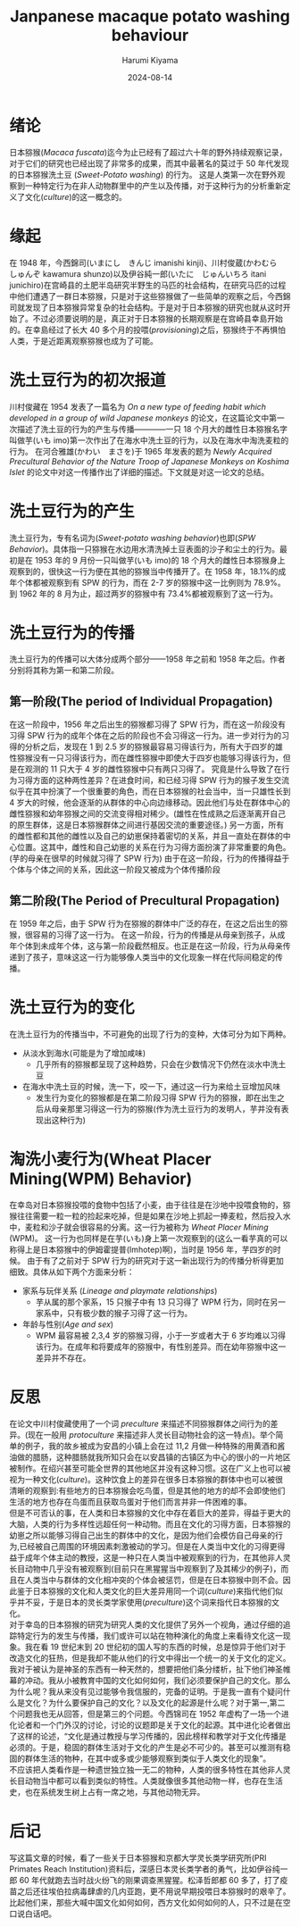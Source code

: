 # Created 2024-08-14 Wed 11:07
#+title: Janpanese macaque potato washing behaviour
#+date: 2024-08-14
#+author: Harumi Kiyama
#+creator: Emacs 31.0.50 (Org mode 9.7.9)
* 绪论
日本猕猴(/Macaca fuscata/)迄今为止已经有了超过六十年的野外持续观察记录，对于它们的研究也已经出现了非常多的成果，而其中最著名的莫过于 50 年代发现的日本猕猴洗土豆 (/Sweet-Potato washing/) 的行为。 这是人类第一次在野外观察到一种特定行为在非人动物群里中的产生以及传播，对于这种行为的分析重新定义了文化(/culture/)的这一概念的。
* 缘起
在 1948 年，今西錦司(いまにし　きんじ imanishi kinji)、川村俊蔵(かわむら　しゅんぞ kawamura shunzo)以及伊谷純一郎(いたに　じゅんいちろ itani junichiro)在宫崎县的土肥半岛研究半野生的马匹的社会结构，在研究马匹的过程中他们遭遇了一群日本猕猴，只是对于这些猕猴做了一些简单的观察之后，今西錦司就发现了日本猕猴异常复杂的社会结构。于是对于日本猕猴的研究也就从这时开始了。不过必须要说明的是，真正对于日本猕猴的长期观察是在宫崎县幸島开始的。在幸島经过了长大 40 多个月的投喂(/provisioning/)之后，猕猴终于不再惧怕人类，于是近距离观察猕猴也成为了可能。
* 洗土豆行为的初次报道
川村俊藏在 1954 发表了一篇名为 /On a new type of feeding habit which developed in a group of wild Japanese monkeys/ 的论文，在这篇论文中第一次描述了洗土豆的行为的产生与传播————一只 18 个月大的雌性日本猕猴名字叫做芋(いも imo)第一次作出了在海水中洗土豆的行为，以及在海水中淘洗麦粒的行为。
在河合雅雄(かわい　まさを)于 1965 年发表的题为 /Newly Acquired Precultural Behavior of the Nature Troop of Japanese Monkeys on Koshima Islet/ 的论文中对这一传播作出了详细的描述。下文就是对这一论文的总结。
* 洗土豆行为的产生
洗土豆行为，专有名词为(/Sweet-potato washing behavior/)也即(/SPW Behavior/)。具体指一只猕猴在水边用水清洗掉土豆表面的沙子和尘土的行为。最初是在 1953 年的 9 月份一只叫做芋(いも imo)的 18 个月大的雌性日本猕猴身上观察到的，很快这一行为便在其他的猕猴当中传播开了。在 1958 年，18.1%的成年个体都被观察到有 SPW 的行为，而在 2-7 岁的猕猴中这一比例则为 78.9%。到 1962 年的 8 月为止，超过两岁的猕猴中有 73.4%都被观察到了这一行为。
* 洗土豆行为的传播
洗土豆行为的传播可以大体分成两个部分——1958 年之前和 1958 年之后。作者分别将其称为第一和第二阶段。
** 第一阶段(The period of Individual Propagation)
在这一阶段中，1956 年之后出生的猕猴都习得了 SPW 行为，而在这一阶段没有习得 SPW 行为的成年个体在之后的阶段也不会习得这一行为。进一步对行为的习得的分析之后，发现在 1 到 2.5 岁的猕猴最容易习得该行为，所有大于四岁的雄性猕猴没有一只习得该行为，而在雌性猕猴中即使大于四岁也能够习得该行为，但是在观测的 11 只大于 4 岁的雌性猕猴中只有两只习得了。
究竟是什么导致了在行为习得方面的这种两性差异？在进食时间，和已经习得 SPW 行为的猴子发生交流似乎在其中扮演了一个很重要的角色，而在日本猕猴的社会当中，当一只雄性长到 4 岁大的时候，他会逐渐的从群体的中心向边缘移动。因此他们与处在群体中心的雌性猕猴和幼年猕猴之间的交流变得相对稀少。(雄性在性成熟之后逐渐离开自己的原生群体，这是日本猕猴群体之间进行基因交流的重要途径。)
另一方面，所有的雌性都和其他的雌性以及自己的幼崽保持着密切的关系，并且一直处在群体的中心位置。这其中，雌性和自己幼崽的关系在行为习得方面扮演了非常重要的角色。(芋的母亲在很早的时候就习得了 SPW 行为)
由于在这一阶段，行为的传播得益于个体与个体之间的关系，因此这一阶段又被成为个体传播阶段
** 第二阶段(The Period of Precultural Propagation)
在 1959 年之后，由于 SPW 行为在猕猴的群体中广泛的存在，在这之后出生的猕猴，很容易的习得了这一行为。
在这一阶段，行为的传播是从母亲到孩子，从成年个体到未成年个体，这与第一阶段截然相反。也正是在这一阶段，行为从母亲传递到了孩子，意味这这一行为能够像人类当中的文化现象一样在代际间稳定的传播。
* 洗土豆行为的变化
在洗土豆行为的传播当中，不可避免的出现了行为的变种，大体可分为如下两种。
- 从淡水到海水(可能是为了增加咸味)
  - 几乎所有的猕猴都呈现了这种趋势，只会在少数情况下仍然在淡水中洗土豆
- 在海水中洗土豆的时候，洗一下，咬一下，通过这一行为来给土豆增加风味
  - 发生行为变化的猕猴都是在第二阶段习得 SPW 行为的猕猴，即在出生之后从母亲那里习得这一行为的猕猴(作为洗土豆行为的发明人，芋并没有表现出这种行为)
* 淘洗小麦行为(Wheat Placer Mining(WPM) Behavior)
在幸岛对日本猕猴投喂的食物中包括了小麦，由于往往是在沙地中投喂食物的，猕猴往往需要一粒一粒的捡起来吃掉，但是如果在沙地上抓起一捧麦粒，然后投入水中，麦粒和沙子就会很容易的分离。这一行为被称为 /Wheat Placer Mining/ (WPM)。
这一行为也同样是在芋(いも)身上第一次观察到的(这么一看芋真的可以称得上是日本猕猴中的伊姆霍提普(Imhotep)啊)，当时是 1956 年，芋四岁的时候。
由于有了之前对于 SPW 行为的研究对于这一新出现行为的传播分析得更加细致。具体从如下两个方面来分析：
- 家系与玩伴关系 (/Lineage and playmate relationships/)
  - 芋从属的那个家系，15 只猴子中有 13 只习得了 WPM 行为，同时在另一家系中，只有极少数的猴子习得了这一行为。
- 年龄与性别(/Age and sex/)
  - WPM 最容易被 2,3,4 岁的猕猴习得，小于一岁或者大于 6 岁均难以习得该行为。在成年和将要成年的猕猴中，有性别差异。而在幼年猕猴中这一差异并不存在。
* 反思
#+begin_verse
在论文中川村俊藏使用了一个词 /preculture/ 来描述不同猕猴群体之间行为的差异。(现在一般用 /protoculture/ 来描述非人灵长目动物社会的这一特点)。举个简单的例子，我的故乡被成为安昌的小镇上会在过 11,2 月做一种特殊的用黄酒和酱油做的腊肠，这种腊肠就我所知只会在以安昌镇的古镇区为中心的很小的一片地区被制作。在绍兴甚至可能全世界的其他地区并没有这种习惯。这在广义上也可以被视为一种文化(/culture/)。这种饮食上的差异在很多日本猕猴的群体中也可以被很清晰的观察到:有些地方的日本猕猴会吃鸟蛋，但是其他的地方的却不会即使他们生活的地方也存在鸟蛋而且获取鸟蛋对于他们而言并非一件困难的事。
但是不可否认的事，在人类和日本猕猴的文化中存在着巨大的差异，得益于更大的大脑，人类的行为多样性远超任何一种动物。而且在文化的习得方面，日本猕猴的幼崽之所以能够习得自己出生的群体中的文化，是因为他们会模仿自己母亲的行为,已经被自己周围的环境因素刺激被动的学习。但是在人类当中文化的习得更得益于成年个体主动的教授，这是一种只在人类当中被观察到的行为，在其他非人灵长目动物中几乎没有被观察到(目前只在黑猩猩当中观察到了及其稀少的例子)，而且在人类当中与群体的文化相冲突的个体会被惩罚，但是在日本猕猴中则不会。因此鉴于日本猕猴的文化和人类文化的巨大差异用同一个词(/culture/)来指代他们似乎并不妥，于是日本的灵长类学家使用(/preculture/)这个词来指代日本猕猴的文化。
对于幸岛的日本猕猴的研究为研究人类的文化提供了另外一个视角，通过仔细的追踪特定行为的发生与传播，我们或许可以站在物种演化的角度上来看待文化这一现象。我在看 19 世纪末到 20 世纪初的国人写的东西的时候，总是惊异于他们对于改造文化的狂热，但是我却不能从他们的行文中得出一个统一的关于文化的定义。
我对于被认为是神圣的东西有一种天然的，想要把他们条分缕析，扯下他们神圣帷幕的冲动。我从小被教育中国的文化如何如何，我们必须要保护自己的文化。那么为什么呢？我从来没有见过能够令我信服的，完备的证明。于是我一直有个疑问什么是文化？为什么要保护自己的文化？以及文化的起源是什么呢？对于第一,第二个问题我也无从回答，但是第三的个问题。今西锦司在 1952 年虚构了一场一个进化论者和一个门外汉的讨论，讨论的议题即是关于文化的起源。其中进化论者做出了这样的论述，“文化是通过教授与学习传播的，因此榜样和教学对于文化传播是必须的。于是，稳固的群体生活对于文化的产生是必不可少的。甚至可以推测有稳固的群体生活的物种，在其中或多或少能够观察到类似于人类文化的现象”。
不应该把人类看作是一种遗世独立独一无二的物种，人类的很多特性在其他非人灵长目动物当中都可以看到类似的特性。人类就像很多其他动物一样，也存在生活史，也在系统发生树上占有一席之地，与其他动物无异。
#+end_verse
* 后记
写这篇文章的时候，看了一些关于日本猕猴和京都大学灵长类学研究所(PRI Primates Reach Institution)资料后，深感日本灵长类学者的勇气，比如伊谷纯一郎 60 年代就跑去当时战火纷飞的刚果调查黑猩猩。松泽哲郎都 60 多了，打了疫苗之后还往埃伯拉病毒肆虐的几内亚跑，更不用说早期投喂日本猕猴时的艰辛了。比起他们来，那些大喊中国文化如何如何，西方文化如何如何的人，只不过是在空口说白话吧。

